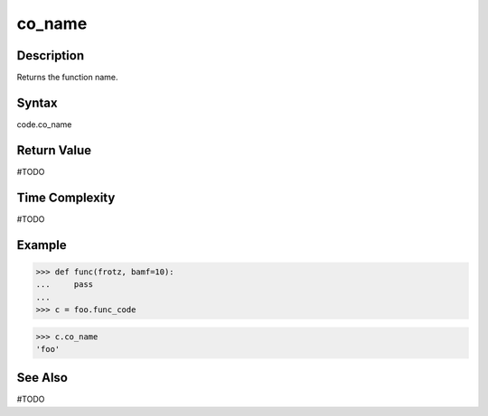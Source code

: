 ======
co_name
======

Description
===========
Returns the function name. 

Syntax
======
code.co_name

Return Value
============
#TODO

Time Complexity
===============
#TODO

Example
=======
>>> def func(frotz, bamf=10):
...     pass
... 
>>> c = foo.func_code

>>> c.co_name
'foo'

See Also
========
#TODO
